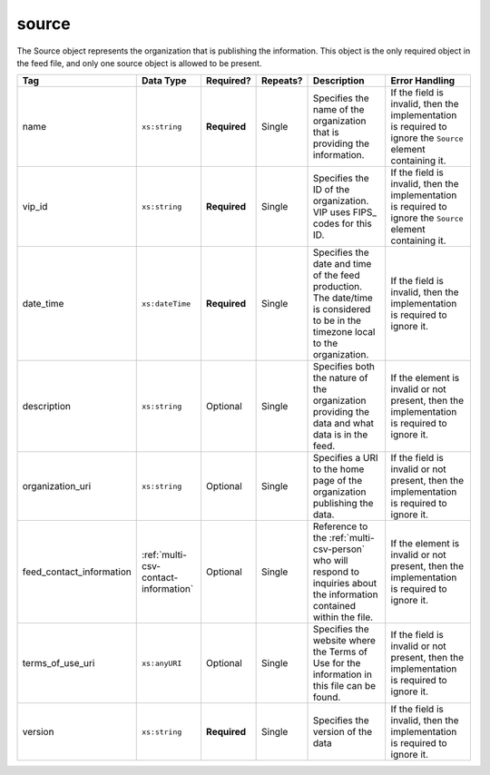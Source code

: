 .. This file is auto-generated.  Do not edit it by hand!

.. _multi-csv-source:

source
======

The Source object represents the organization that is publishing the information. This object is
the only required object in the feed file, and only one source object is allowed to be present.

+--------------------------+--------------------------------------+--------------+--------------+------------------------------------------+------------------------------------------+
| Tag                      | Data Type                            | Required?    | Repeats?     | Description                              | Error Handling                           |
+==========================+======================================+==============+==============+==========================================+==========================================+
| name                     | ``xs:string``                        | **Required** | Single       | Specifies the name of the organization   | If the field is invalid, then the        |
|                          |                                      |              |              | that is providing the information.       | implementation is required to ignore the |
|                          |                                      |              |              |                                          | ``Source`` element containing it.        |
+--------------------------+--------------------------------------+--------------+--------------+------------------------------------------+------------------------------------------+
| vip_id                   | ``xs:string``                        | **Required** | Single       | Specifies the ID of the organization.    | If the field is invalid, then the        |
|                          |                                      |              |              | VIP uses FIPS_ codes for this ID.        | implementation is required to ignore the |
|                          |                                      |              |              |                                          | ``Source`` element containing it.        |
+--------------------------+--------------------------------------+--------------+--------------+------------------------------------------+------------------------------------------+
| date_time                | ``xs:dateTime``                      | **Required** | Single       | Specifies the date and time of the feed  | If the field is invalid, then the        |
|                          |                                      |              |              | production. The date/time is considered  | implementation is required to ignore it. |
|                          |                                      |              |              | to be in the timezone local to the       |                                          |
|                          |                                      |              |              | organization.                            |                                          |
+--------------------------+--------------------------------------+--------------+--------------+------------------------------------------+------------------------------------------+
| description              | ``xs:string``                        | Optional     | Single       | Specifies both the nature of the         | If the element is invalid or not         |
|                          |                                      |              |              | organization providing the data and what | present, then the implementation is      |
|                          |                                      |              |              | data is in the feed.                     | required to ignore it.                   |
+--------------------------+--------------------------------------+--------------+--------------+------------------------------------------+------------------------------------------+
| organization_uri         | ``xs:string``                        | Optional     | Single       | Specifies a URI to the home page of the  | If the field is invalid or not present,  |
|                          |                                      |              |              | organization publishing the data.        | then the implementation is required to   |
|                          |                                      |              |              |                                          | ignore it.                               |
+--------------------------+--------------------------------------+--------------+--------------+------------------------------------------+------------------------------------------+
| feed_contact_information | :ref:`multi-csv-contact-information` | Optional     | Single       | Reference to the :ref:`multi-csv-person` | If the element is invalid or not         |
|                          |                                      |              |              | who will respond to inquiries about the  | present, then the implementation is      |
|                          |                                      |              |              | information contained within the file.   | required to ignore it.                   |
+--------------------------+--------------------------------------+--------------+--------------+------------------------------------------+------------------------------------------+
| terms_of_use_uri         | ``xs:anyURI``                        | Optional     | Single       | Specifies the website where the Terms of | If the field is invalid or not present,  |
|                          |                                      |              |              | Use for the information in this file can | then the implementation is required to   |
|                          |                                      |              |              | be found.                                | ignore it.                               |
+--------------------------+--------------------------------------+--------------+--------------+------------------------------------------+------------------------------------------+
| version                  | ``xs:string``                        | **Required** | Single       | Specifies the version of the data        | If the field is invalid, then the        |
|                          |                                      |              |              |                                          | implementation is required to ignore it. |
+--------------------------+--------------------------------------+--------------+--------------+------------------------------------------+------------------------------------------+

.. code-block:: csv-table
   :linenos:


    id,date_time,description,name,organization_uri,terms_of_use_uri,vip_id,version
    source01,2016-06-02T10:24:08,SBE is the official source for Virginia data,"State Board of Elections, Commonwealth of Virginia",http://www.sbe.virginia.gov/,http://example.com/terms,51,5.1
